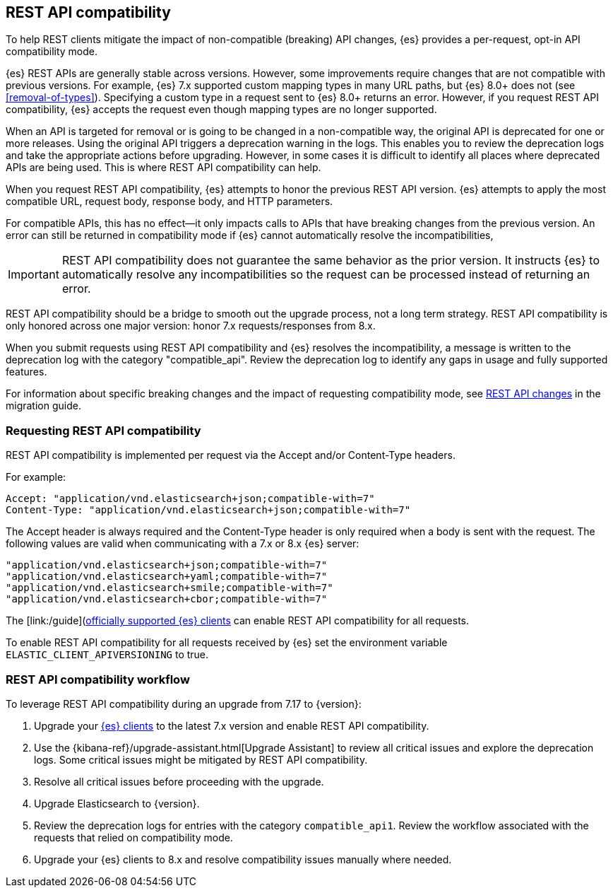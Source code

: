 [[rest-api-compatibility]]
== REST API compatibility

To help REST clients mitigate the impact of non-compatible (breaking) API changes, {es} provides a per-request, opt-in API compatibility mode.  

{es} REST APIs are generally stable across versions. However, some improvements require changes that are not compatible with previous versions.
For example, {es} 7.x supported custom mapping types in many URL paths, but {es} 8.0+ does not (see <<removal-of-types>>). Specifying a custom type in a request sent to {es} 8.0+ returns an error. However, if you request REST API compatibility, {es} accepts the request even though mapping types are no longer supported.

When an API is targeted for removal or is going to be changed in a non-compatible way, the original API is deprecated for one or more releases. Using the original API triggers a deprecation warning in the logs. 
This enables you to review the deprecation logs  and take the appropriate actions before upgrading. However, in some cases it is difficult to
identify all places where deprecated APIs are being used. This is where REST API compatibility can help.

When you request REST API compatibility, {es} attempts to honor the previous REST API version.
{es} attempts to apply the most compatible URL, request body, response body, and HTTP parameters. 

For compatible APIs, this has no effect--it only impacts calls to APIs that have breaking changes from the previous version.
An error can still be returned in compatibility mode if {es} cannot automatically resolve the incompatibilities,

IMPORTANT: REST API compatibility does not guarantee the same behavior as the prior version. It instructs {es} to automatically resolve any incompatibilities so the request can be processed instead of returning an error. 


REST API compatibility should be a bridge to smooth out the upgrade process, not a long term strategy. REST API compatibility is only honored across one major version: honor 7.x requests/responses from 8.x.

When you submit requests using REST API compatibility and {es} resolves the incompatibility, a message is written to the deprecation log with the category "compatible_api". Review the deprecation log to identify any gaps in usage and fully supported features.


For information about specific breaking changes and the impact of requesting compatibility mode, see <<breaking_80_rest_api_changes, REST API changes>> in the migration guide.

[discrete]
[[request-rest-api-compatibility]]
=== Requesting REST API compatibility

REST API compatibility is implemented per request via the Accept and/or Content-Type headers.

For example:

[source, text]
------------------------------------------------------------
Accept: "application/vnd.elasticsearch+json;compatible-with=7"
Content-Type: "application/vnd.elasticsearch+json;compatible-with=7"
------------------------------------------------------------

The Accept header is always required and the Content-Type header is only required when a body is sent with the request.
The following values are valid when communicating with a 7.x or 8.x {es} server:
[source, text]
------------------------------------------------------------
"application/vnd.elasticsearch+json;compatible-with=7"
"application/vnd.elasticsearch+yaml;compatible-with=7"
"application/vnd.elasticsearch+smile;compatible-with=7"
"application/vnd.elasticsearch+cbor;compatible-with=7"
------------------------------------------------------------
The [link:/guide](https://www.elastic.co/guide/en/elasticsearch/client/index.html)[officially supported {es} clients] can enable REST API compatibility for all requests. 

To enable REST API compatibility for all requests received by {es} set the environment variable `ELASTIC_CLIENT_APIVERSIONING` to true.

[discrete]
=== REST API compatibility workflow

To leverage REST API compatibility during an upgrade from 7.17 to {version}:

1. Upgrade your https://www.elastic.co/guide/en/elasticsearch/client/index.html[{es} clients] to the latest 7.x version and enable REST API compatibility. 
2. Use the {kibana-ref}/upgrade-assistant.html[Upgrade Assistant] to review all critical issues and explore the deprecation logs. Some critical issues might be mitigated by REST API compatibility.
3. Resolve all critical issues before proceeding with the upgrade.
4. Upgrade Elasticsearch to {version}.
5. Review the deprecation logs for entries with the category `compatible_api1`. Review the workflow associated with the requests that relied on compatibility mode.
6. Upgrade your {es} clients to 8.x and resolve compatibility issues manually where needed. 

